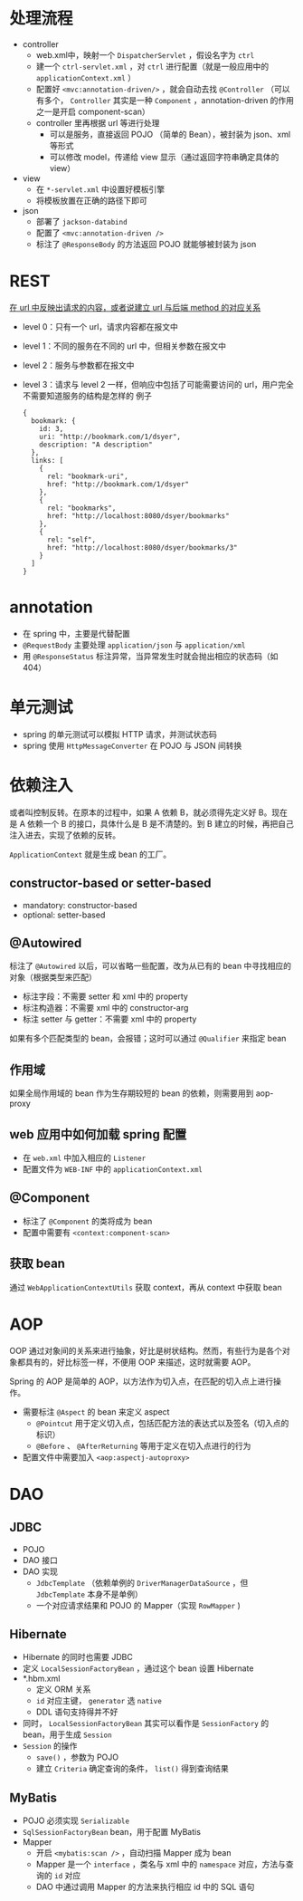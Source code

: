 * 处理流程

- controller
  - web.xml中，映射一个 =DispatcherServlet= ，假设名字为 =ctrl=
  - 建一个 =ctrl-servlet.xml= ，对 =ctrl= 进行配置（就是一般应用中的 =applicationContext.xml= ）
  - 配置好 =<mvc:annotation-driven/>= ，就会自动去找 =@Controller= （可以有多个， =Controller= 其实是一种 =Component= ，annotation-driven 的作用之一是开启 component-scan）
  - controller 里再根据 url 等进行处理
    - 可以是服务，直接返回 POJO （简单的 Bean），被封装为 json、xml 等形式
    - 可以修改 model，传递给 view 显示（通过返回字符串确定具体的 view）
- view
  - 在 =*-servlet.xml= 中设置好模板引擎
  - 将模板放置在正确的路径下即可
- json
  - 部署了 =jackson-databind=
  - 配置了 =<mvc:annotation-driven />=
  - 标注了 =@ResponseBody= 的方法返回 POJO 就能够被封装为 json

* REST

_在 url 中反映出请求的内容，或者说建立 url 与后端 method 的对应关系_

- level 0：只有一个 url，请求内容都在报文中
- level 1：不同的服务在不同的 url 中，但相关参数在报文中
- level 2：服务与参数都在报文中
- level 3：请求与 level 2 一样，但响应中包括了可能需要访问的 url，用户完全不需要知道服务的结构是怎样的
  例子
  #+begin_src
  {
    bookmark: {
      id: 3,
      uri: "http://bookmark.com/1/dsyer",
      description: "A description"
    },
    links: [
      {
        rel: "bookmark-uri",
        href: "http://bookmark.com/1/dsyer"
      },
      {
        rel: "bookmarks",
        href: "http://localhost:8080/dsyer/bookmarks"
      },
      {
        rel: "self",
        href: "http://localhost:8080/dsyer/bookmarks/3"
      }
    ]
  }
  #+end_src

* annotation

- 在 spring 中，主要是代替配置
- =@RequestBody= 主要处理 =application/json= 与 =application/xml=
- 用 =@ResponseStatus= 标注异常，当异常发生时就会抛出相应的状态码（如 404）

* 单元测试

- spring 的单元测试可以模拟 HTTP 请求，并测试状态码
- spring 使用 =HttpMessageConverter= 在 POJO 与 JSON 间转换

* 依赖注入

或者叫控制反转。在原本的过程中，如果 A 依赖 B，就必须得先定义好 B。现在是 A 依赖一个 B 的接口，具体什么是 B 是不清楚的。到 B 建立的时候，再把自己注入进去，实现了依赖的反转。

=ApplicationContext= 就是生成 bean 的工厂。

** constructor-based or setter-based

- mandatory: constructor-based
- optional: setter-based

** @Autowired

标注了 =@Autowired= 以后，可以省略一些配置，改为从已有的 bean 中寻找相应的对象（根据类型来匹配）

- 标注字段：不需要 setter 和 xml 中的 property
- 标注构造器：不需要 xml 中的 constructor-arg
- 标注 setter 与 getter：不需要 xml 中的 property

如果有多个匹配类型的 bean，会报错；这时可以通过 =@Qualifier= 来指定 bean

** 作用域

如果全局作用域的 bean 作为生存期较短的 bean 的依赖，则需要用到 aop-proxy

** web 应用中如何加载 spring 配置

- 在 =web.xml= 中加入相应的 =Listener=
- 配置文件为 =WEB-INF= 中的 =applicationContext.xml=

** @Component

- 标注了 =@Component= 的类将成为 bean
- 配置中需要有 =<context:component-scan>=

** 获取 bean

通过 =WebApplicationContextUtils= 获取 context，再从 context 中获取 bean

* AOP

OOP 通过对象间的关系来进行抽象，好比是树状结构。然而，有些行为是各个对象都具有的，好比标签一样，不便用 OOP 来描述，这时就需要 AOP。

Spring 的 AOP 是简单的 AOP，以方法作为切入点，在匹配的切入点上进行操作。

- 需要标注 =@Aspect= 的 bean 来定义 aspect
  - =@Pointcut= 用于定义切入点，包括匹配方法的表达式以及签名（切入点的标识）
  - =@Before= 、 =@AfterReturning= 等用于定义在切入点进行的行为
- 配置文件中需要加入 =<aop:aspectj-autoproxy>=

* DAO

** JDBC

- POJO
- DAO 接口
- DAO 实现
  - =JdbcTemplate= （依赖单例的 =DriverManagerDataSource= ，但 =JdbcTemplate= 本身不是单例）
  - 一个对应请求结果和 POJO 的 Mapper（实现 =RowMapper= )

** Hibernate

- Hibernate 的同时也需要 JDBC
- 定义 =LocalSessionFactoryBean= ，通过这个 bean 设置 Hibernate
- *.hbm.xml
  - 定义 ORM 关系
  - =id= 对应主键， =generator= 选 =native=
  - DDL 语句支持得并不好
- 同时， =LocalSessionFactoryBean= 其实可以看作是 =SessionFactory= 的 bean，用于生成 =Session=
- =Session= 的操作
  - =save()= ，参数为 POJO
  - 建立 =Criteria= 确定查询的条件， =list()= 得到查询结果

** MyBatis

- POJO 必须实现 =Serializable=
- =SqlSessionFactoryBean= bean，用于配置 MyBatis
- Mapper
  - 开启 =<mybatis:scan />= ，自动扫描 Mapper 成为 bean
  - Mapper 是一个 =interface= ，类名与 xml 中的 =namespace= 对应，方法与查询的 =id= 对应
  - DAO 中通过调用 Mapper 的方法来执行相应 id 中的 SQL 语句
